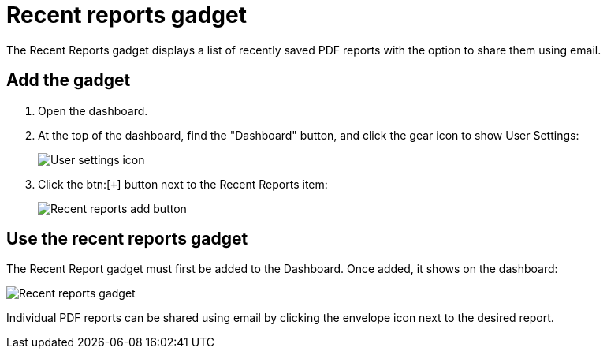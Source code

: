 // vim: tw=0 ai et ts=2 sw=2
= Recent reports gadget

The Recent Reports gadget displays a list of recently saved PDF reports with the option to share them using email.


== Add the gadget

. Open the dashboard.
. At the top of the dashboard, find the "Dashboard" button, and click the gear icon to show User Settings:
+
image::dashboard/user-settings.png[User settings icon]

. Click the btn:[`+`] button next to the Recent Reports item:
+
image::dashboard/add-recent-reports.png[Recent reports add button]


== Use the recent reports gadget

The Recent Report gadget must first be added to the Dashboard.
Once added, it shows on the dashboard:

image::dashboard/recent-reports-gadget.png[Recent reports gadget]

Individual PDF reports can be shared using email by clicking the envelope icon next to the desired report.
